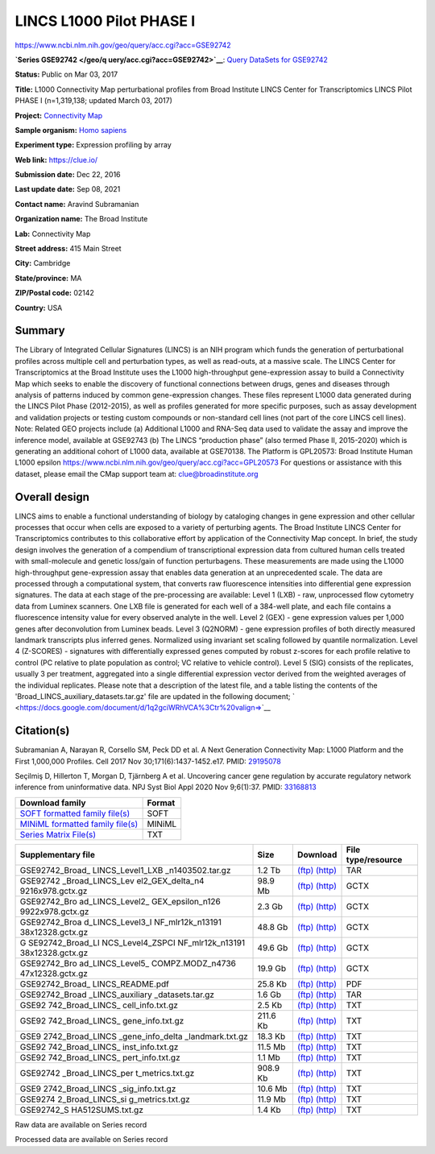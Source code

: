 #########################
LINCS L1000 Pilot PHASE I
#########################

`<https://www.ncbi.nlm.nih.gov/geo/query/acc.cgi?acc=GSE92742>`_

**`Series GSE92742 </geo/q uery/acc.cgi?acc=GSE92742>`__**: `Query DataSets for
GSE92742 </gds/?ter m=GSE92742%5BAccession%5D>`__

**Status:** Public on Mar 03, 2017

**Title:** L1000 Connectivity Map perturbational profiles from Broad Institute
LINCS Center for Transcriptomics LINCS Pilot PHASE I (n=1,319,138; updated
March 03, 2017)

**Project:** `Connectivity Map <https://clue.io/>`__

**Sample organism:** `Homo sapiens
</Taxonomy/Browser/wwwtax.cgi?mode=Info&id=9606>`__

**Experiment type:** Expression profiling by array

**Web link:** `<https://clue.io/>`_

**Submission date:** Dec 22, 2016

**Last update date:** Sep 08, 2021

**Contact name:** Aravind Subramanian

**Organization name:** The Broad Institute

**Lab:** Connectivity Map

**Street address:** 415 Main Street

**City:** Cambridge

**State/province:** MA

**ZIP/Postal code:** 02142

**Country:** USA

*******
Summary
*******

The Library of Integrated Cellular Signatures (LINCS) is an NIH program which
funds the generation of perturbational profiles across multiple cell and
perturbation types, as well as read-outs, at a massive scale.  The LINCS Center
for Transcriptomics at the Broad Institute uses the L1000 high-throughput
gene-expression assay to build a Connectivity Map which seeks to enable the
discovery of functional connections between drugs, genes and diseases through
analysis of patterns induced by common gene-expression changes. These files
represent L1000 data generated during the LINCS Pilot Phase (2012-2015), as
well as profiles generated for more specific purposes, such as assay
development and validation projects or testing custom compounds or non-standard
cell lines (not part of the core LINCS cell lines). Note: Related GEO projects
include (a) Additional L1000 and RNA-Seq data used to validate the assay and
improve the inference model, available at GSE92743 (b) The LINCS “production
phase” (also termed Phase II, 2015-2020) which is generating an additional
cohort of L1000 data, available at GSE70138.  The Platform is GPL20573: Broad
Institute Human L1000 epsilon
https://www.ncbi.nlm.nih.gov/geo/query/acc.cgi?acc=GPL20573 For questions or
assistance with this dataset, please email the CMap support team at:
clue@broadinstitute.org
 
**************
Overall design
**************

LINCS aims to enable a functional understanding of biology by cataloging
changes in gene expression and other cellular processes that occur when cells
are exposed to a variety of perturbing agents. The Broad Institute LINCS Center
for Transcriptomics contributes to this collaborative effort by application of
the Connectivity Map concept. In brief, the study design involves the
generation of a compendium of transcriptional expression data from cultured
human cells treated with small-molecule and genetic loss/gain of function
perturbagens. These measurements are made using the L1000 high-throughput
gene-expression assay that enables data generation at an unprecedented scale.
The data are processed through a computational system, that converts raw
fluorescence intensities into differential gene expression signatures. The data
at each stage of the pre-processing are available: Level 1 (LXB) - raw,
unprocessed flow cytometry data from Luminex scanners. One LXB file is
generated for each well of a 384-well plate, and each file contains a
fluorescence intensity value for every observed analyte in the well.  Level 2
(GEX) - gene expression values per 1,000 genes after deconvolution from Luminex
beads. Level 3 (Q2NORM) - gene expression profiles of both directly measured
landmark transcripts plus inferred genes. Normalized using invariant set
scaling followed by quantile normalization. Level 4 (Z-SCORES) - signatures
with differentially expressed genes computed by robust z-scores for each
profile relative to control (PC relative to plate population as control; VC
relative to vehicle control). Level 5 (SIG) consists of the replicates, usually
3 per treatment, aggregated into a single differential expression vector
derived from the weighted averages of the individual replicates.  Please note
that a description of the latest file, and a table listing the contents of the
'Broad_LINCS_auxiliary_datasets.tar.gz' file are updated in the following
document; ` <https://docs.google.com/document/d/1q2gciWRhVCA%3Ctr%20valign=>`__

***********
Citation(s)
***********

Subramanian A, Narayan R, Corsello SM, Peck DD et al. A Next Generation
Connectivity Map: L1000 Platform and the First 1,000,000 Profiles. Cell 2017
Nov 30;171(6):1437-1452.e17. PMID: `29195078
<https://www.ncbi.nlm.nih.gov/pubmed/29195078>`_

Seçilmiş D, Hillerton T, Morgan D, Tjärnberg A et al. Uncovering cancer gene
regulation by accurate regulatory network inference from uninformative data.
NPJ Syst Biol Appl 2020 Nov 9;6(1):37. PMID: `33168813
<https://www.ncbi.nlm.nih.gov/pubmed/33168813>`_

+------------------------------------------------------------------------+------------+
| **Download family**                                                    | **Format** |
+------------------------------------------------------------------------+------------+
| `SOFT formatted family file(s)                                         | SOFT       |
| <https://ftp.ncbi.nlm.nih.gov/geo/series/GSE90nnn/GSE90063/soft/>`__   |            |
+------------------------------------------------------------------------+------------+
| `MINiML formatted family file(s)                                       | MINiML     |
| <https://ftp.ncbi.nlm.nih.gov/geo/series/GSE90nnn/GSE90063/miniml/>`__ |            |
+------------------------------------------------------------------------+------------+
| `Series Matrix File(s)                                                 | TXT        |
| <https://ftp.ncbi.nlm.nih.gov/geo/series/GSE90nnn/GSE90063/matrix/>`__ |            |
+------------------------------------------------------------------------+------------+

+------------------+----------+-----------------------------------------------------------------------------------------------------------------------------------------------------------------+------------------+
| **Supplementary  | **Size** | **Download**                                                                                                                                                    | **File           |
| file**           |          |                                                                                                                                                                 | type/resource**  |
+------------------+----------+-----------------------------------------------------------------------------------------------------------------------------------------------------------------+------------------+
| GSE92742_Broad_  | 1.2 Tb   | `(ftp)                                                                                                                                                          | TAR              |
| LINCS_Level1_LXB |          | <https://ftp.ncbi.nlm.nih.gov/geo/series/GSE92nnn/GSE92742/suppl/GSE92742%5FBroad%5FLINCS%5FLevel1%5FLXB%5Fn1403502%2Etar%2Egz>`__                              |                  |
| _n1403502.tar.gz |          | `(http)                                                                                                                                                         |                  |
|                  |          | <https://www.ncbi.nlm.nih.gov/geo/download/?acc=GSE92742&format=file&file=GSE92742%5FBroad%5FLINCS%5FLevel1%5FLXB%5Fn1403502%2Etar%2Egz>`__                     |                  |
+------------------+----------+-----------------------------------------------------------------------------------------------------------------------------------------------------------------+------------------+
| GSE92742         | 98.9 Mb  | `(ftp)                                                                                                                                                          | GCTX             |
| _Broad_LINCS_Lev |          | <https://ftp.ncbi.nlm.nih.gov/geo/series/GSE92nnn/GSE92742/suppl/GSE92742%5FBroad%5FLINCS%5FLevel2%5FGEX%5Fdelta%5Fn49216x978%2Egctx%2Egz>`__                   |                  |
| el2_GEX_delta_n4 |          | `(http)                                                                                                                                                         |                  |
| 9216x978.gctx.gz |          | <https://www.ncbi.nlm.nih.gov/geo/download/?acc=GSE92742&format=file&file=GSE92742%5FBroad%5FLINCS%5FLevel2%5FGEX%5Fdelta%5Fn49216x978%2Egctx%2Egz>`__          |                  |
+------------------+----------+-----------------------------------------------------------------------------------------------------------------------------------------------------------------+------------------+
| GSE92742_Bro     | 2.3 Gb   | `(ftp)                                                                                                                                                          | GCTX             |
| ad_LINCS_Level2_ |          | <https://ftp.ncbi.nlm.nih.gov/geo/series/GSE92nnn/GSE92742/suppl/GSE92742%5FBroad%5FLINCS%5FLevel2%5FGEX%5Fepsilon%5Fn1269922x978%2Egctx%2Egz>`__               |                  |
| GEX_epsilon_n126 |          | `(http)                                                                                                                                                         |                  |
| 9922x978.gctx.gz |          | <https://www.ncbi.nlm.nih.gov/geo/download/?acc=GSE92742&format=file&file=GSE92742%5FBroad%5FLINCS%5FLevel2%5FGEX%5Fepsilon%5Fn1269922x978%2Egctx%2Egz>`__      |                  |
+------------------+----------+-----------------------------------------------------------------------------------------------------------------------------------------------------------------+------------------+
| GSE92742_Broa    | 48.8 Gb  | `(ftp)                                                                                                                                                          | GCTX             |
| d_LINCS_Level3_I |          | <https://ftp.ncbi.nlm.nih.gov/geo/series/GSE92nnn/GSE92742/suppl/GSE92742%5FBroad%5FLINCS%5FLevel3%5FINF%5Fmlr12k%5Fn1319138x12328%2Egctx%2Egz>`__              |                  |
| NF_mlr12k_n13191 |          | `(http)                                                                                                                                                         |                  |
| 38x12328.gctx.gz |          | <https://www.ncbi.nlm.nih.gov/geo/download/?acc=GSE92742&format=file&file=GSE92742%5FBroad%5FLINCS%5FLevel3%5FINF%5Fmlr12k%5Fn1319138x12328%2Egctx%2Egz>`__     |                  |
+------------------+----------+-----------------------------------------------------------------------------------------------------------------------------------------------------------------+------------------+
| G                | 49.6 Gb  | `(ftp)                                                                                                                                                          | GCTX             |
| SE92742_Broad_LI |          | <https://ftp.ncbi.nlm.nih.gov/geo/series/GSE92nnn/GSE92742/suppl/GSE92742%5FBroad%5FLINCS%5FLevel4%5FZSPCINF%5Fmlr12k%5Fn1319138x12328%2Egctx%2Egz>`__          |                  |
| NCS_Level4_ZSPCI |          | `(http)                                                                                                                                                         |                  |
| NF_mlr12k_n13191 |          | <https://www.ncbi.nlm.nih.gov/geo/download/?acc=GSE92742&format=file&file=GSE92742%5FBroad%5FLINCS%5FLevel4%5FZSPCINF%5Fmlr12k%5Fn1319138x12328%2Egctx%2Egz>`__ |                  |
| 38x12328.gctx.gz |          |                                                                                                                                                                 |                  |
+------------------+----------+-----------------------------------------------------------------------------------------------------------------------------------------------------------------+------------------+
| GSE92742_Bro     | 19.9 Gb  | `(ftp)                                                                                                                                                          | GCTX             |
| ad_LINCS_Level5_ |          | <https://ftp.ncbi.nlm.nih.gov/geo/series/GSE92nnn/GSE92742/suppl/GSE92742%5FBroad%5FLINCS%5FLevel5%5FCOMPZ%2EMODZ%5Fn473647x12328%2Egctx%2Egz>`__               |                  |
| COMPZ.MODZ_n4736 |          | `(http)                                                                                                                                                         |                  |
| 47x12328.gctx.gz |          | <https://www.ncbi.nlm.nih.gov/geo/download/?acc=GSE92742&format=file&file=GSE92742%5FBroad%5FLINCS%5FLevel5%5FCOMPZ%2EMODZ%5Fn473647x12328%2Egctx%2Egz>`__      |                  |
+------------------+----------+-----------------------------------------------------------------------------------------------------------------------------------------------------------------+------------------+
| GSE92742_Broad_  | 25.8 Kb  | `(ftp)                                                                                                                                                          | PDF              |
| LINCS_README.pdf |          | <https://ftp.ncbi.nlm.nih.gov/geo/series/GSE92nnn/GSE92742/suppl/GSE92742%5FBroad%5FLINCS%5FREADME%2Epdf>`__                                                    |                  |
|                  |          | `(http)                                                                                                                                                         |                  |
|                  |          | <https://www.ncbi.nlm.nih.gov/geo/download/?acc=GSE92742&format=file&file=GSE92742%5FBroad%5FLINCS%5FREADME%2Epdf>`__                                           |                  |
+------------------+----------+-----------------------------------------------------------------------------------------------------------------------------------------------------------------+------------------+
| GSE92742_Broad   | 1.6 Gb   | `(ftp)                                                                                                                                                          | TAR              |
| _LINCS_auxiliary |          | <https://ftp.ncbi.nlm.nih.gov/geo/series/GSE92nnn/GSE92742/suppl/GSE92742%5FBroad%5FLINCS%5Fauxiliary%5Fdatasets%2Etar%2Egz>`__                                 |                  |
| _datasets.tar.gz |          | `(http)                                                                                                                                                         |                  |
|                  |          | <https://www.ncbi.nlm.nih.gov/geo/download/?acc=GSE92742&format=file&file=GSE92742%5FBroad%5FLINCS%5Fauxiliary%5Fdatasets%2Etar%2Egz>`__                        |                  |
+------------------+----------+-----------------------------------------------------------------------------------------------------------------------------------------------------------------+------------------+
| GSE92            | 2.5 Kb   | `(ftp)                                                                                                                                                          | TXT              |
| 742_Broad_LINCS_ |          | <https://ftp.ncbi.nlm.nih.gov/geo/series/GSE92nnn/GSE92742/suppl/GSE92742%5FBroad%5FLINCS%5Fcell%5Finfo%2Etxt%2Egz>`__                                          |                  |
| cell_info.txt.gz |          | `(http)                                                                                                                                                         |                  |
|                  |          | <https://www.ncbi.nlm.nih.gov/geo/download/?acc=GSE92742&format=file&file=GSE92742%5FBroad%5FLINCS%5Fcell%5Finfo%2Etxt%2Egz>`__                                 |                  |
+------------------+----------+-----------------------------------------------------------------------------------------------------------------------------------------------------------------+------------------+
| GSE92            | 211.6 Kb | `(ftp)                                                                                                                                                          | TXT              |
| 742_Broad_LINCS_ |          | <https://ftp.ncbi.nlm.nih.gov/geo/series/GSE92nnn/GSE92742/suppl/GSE92742%5FBroad%5FLINCS%5Fgene%5Finfo%2Etxt%2Egz>`__                                          |                  |
| gene_info.txt.gz |          | `(http)                                                                                                                                                         |                  |
|                  |          | <https://www.ncbi.nlm.nih.gov/geo/download/?acc=GSE92742&format=file&file=GSE92742%5FBroad%5FLINCS%5Fgene%5Finfo%2Etxt%2Egz>`__                                 |                  |
+------------------+----------+-----------------------------------------------------------------------------------------------------------------------------------------------------------------+------------------+
| GSE9             | 18.3 Kb  | `(ftp)                                                                                                                                                          | TXT              |
| 2742_Broad_LINCS |          | <https://ftp.ncbi.nlm.nih.gov/geo/series/GSE92nnn/GSE92742/suppl/GSE92742%5FBroad%5FLINCS%5Fgene%5Finfo%5Fdelta%5Flandmark%2Etxt%2Egz>`__                       |                  |
| _gene_info_delta |          | `(http)                                                                                                                                                         |                  |
| _landmark.txt.gz |          | <https://www.ncbi.nlm.nih.gov/geo/download/?acc=GSE92742&format=file&file=GSE92742%5FBroad%5FLINCS%5Fgene%5Finfo%5Fdelta%5Flandmark%2Etxt%2Egz>`__              |                  |
+------------------+----------+-----------------------------------------------------------------------------------------------------------------------------------------------------------------+------------------+
| GSE92            | 11.5 Mb  | `(ftp)                                                                                                                                                          | TXT              |
| 742_Broad_LINCS_ |          | <https://ftp.ncbi.nlm.nih.gov/geo/series/GSE92nnn/GSE92742/suppl/GSE92742%5FBroad%5FLINCS%5Finst%5Finfo%2Etxt%2Egz>`__                                          |                  |
| inst_info.txt.gz |          | `(http)                                                                                                                                                         |                  |
|                  |          | <https://www.ncbi.nlm.nih.gov/geo/download/?acc=GSE92742&format=file&file=GSE92742%5FBroad%5FLINCS%5Finst%5Finfo%2Etxt%2Egz>`__                                 |                  |
+------------------+----------+-----------------------------------------------------------------------------------------------------------------------------------------------------------------+------------------+
| GSE92            | 1.1 Mb   | `(ftp)                                                                                                                                                          | TXT              |
| 742_Broad_LINCS_ |          | <https://ftp.ncbi.nlm.nih.gov/geo/series/GSE92nnn/GSE92742/suppl/GSE92742%5FBroad%5FLINCS%5Fpert%5Finfo%2Etxt%2Egz>`__                                          |                  |
| pert_info.txt.gz |          | `(http)                                                                                                                                                         |                  |
|                  |          | <https://www.ncbi.nlm.nih.gov/geo/download/?acc=GSE92742&format=file&file=GSE92742%5FBroad%5FLINCS%5Fpert%5Finfo%2Etxt%2Egz>`__                                 |                  |
+------------------+----------+-----------------------------------------------------------------------------------------------------------------------------------------------------------------+------------------+
| GSE92742         | 908.9 Kb | `(ftp)                                                                                                                                                          | TXT              |
| _Broad_LINCS_per |          | <https://ftp.ncbi.nlm.nih.gov/geo/series/GSE92nnn/GSE92742/suppl/GSE92742%5FBroad%5FLINCS%5Fpert%5Fmetrics%2Etxt%2Egz>`__                                       |                  |
| t_metrics.txt.gz |          | `(http)                                                                                                                                                         |                  |
|                  |          | <https://www.ncbi.nlm.nih.gov/geo/download/?acc=GSE92742&format=file&file=GSE92742%5FBroad%5FLINCS%5Fpert%5Fmetrics%2Etxt%2Egz>`__                              |                  |
+------------------+----------+-----------------------------------------------------------------------------------------------------------------------------------------------------------------+------------------+
| GSE9             | 10.6 Mb  | `(ftp)                                                                                                                                                          | TXT              |
| 2742_Broad_LINCS |          | <https://ftp.ncbi.nlm.nih.gov/geo/series/GSE92nnn/GSE92742/suppl/GSE92742%5FBroad%5FLINCS%5Fsig%5Finfo%2Etxt%2Egz>`__                                           |                  |
| _sig_info.txt.gz |          | `(http)                                                                                                                                                         |                  |
|                  |          | <https://www.ncbi.nlm.nih.gov/geo/download/?acc=GSE92742&format=file&file=GSE92742%5FBroad%5FLINCS%5Fsig%5Finfo%2Etxt%2Egz>`__                                  |                  |
+------------------+----------+-----------------------------------------------------------------------------------------------------------------------------------------------------------------+------------------+
| GSE9274          | 11.9 Mb  | `(ftp)                                                                                                                                                          | TXT              |
| 2_Broad_LINCS_si |          | <https://ftp.ncbi.nlm.nih.gov/geo/series/GSE92nnn/GSE92742/suppl/GSE92742%5FBroad%5FLINCS%5Fsig%5Fmetrics%2Etxt%2Egz>`__                                        |                  |
| g_metrics.txt.gz |          | `(http)                                                                                                                                                         |                  |
|                  |          | <https://www.ncbi.nlm.nih.gov/geo/download/?acc=GSE92742&format=file&file=GSE92742%5FBroad%5FLINCS%5Fsig%5Fmetrics%2Etxt%2Egz>`__                               |                  |
+------------------+----------+-----------------------------------------------------------------------------------------------------------------------------------------------------------------+------------------+
| GSE92742_S       | 1.4 Kb   | `(ftp)                                                                                                                                                          | TXT              |
| HA512SUMS.txt.gz |          | <https://ftp.ncbi.nlm.nih.gov/geo/series/GSE92nnn/GSE92742/suppl/GSE92742%5FSHA512SUMS%2Etxt%2Egz>`__                                                           |                  |
|                  |          | `(http)                                                                                                                                                         |                  |
|                  |          | <https://www.ncbi.nlm.nih.gov/geo/download/?acc=GSE92742&format=file&file=GSE92742%5FSHA512SUMS%2Etxt%2Egz>`__                                                  |                  |
+------------------+----------+-----------------------------------------------------------------------------------------------------------------------------------------------------------------+------------------+

Raw data are available on Series record

Processed data are available on Series record
